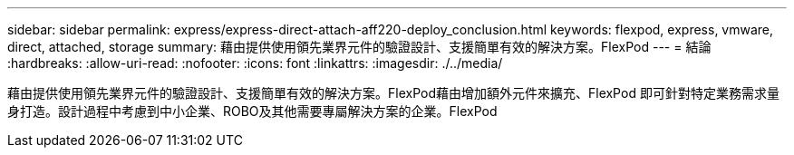 ---
sidebar: sidebar 
permalink: express/express-direct-attach-aff220-deploy_conclusion.html 
keywords: flexpod, express, vmware, direct, attached, storage 
summary: 藉由提供使用領先業界元件的驗證設計、支援簡單有效的解決方案。FlexPod 
---
= 結論
:hardbreaks:
:allow-uri-read: 
:nofooter: 
:icons: font
:linkattrs: 
:imagesdir: ./../media/


藉由提供使用領先業界元件的驗證設計、支援簡單有效的解決方案。FlexPod藉由增加額外元件來擴充、FlexPod 即可針對特定業務需求量身打造。設計過程中考慮到中小企業、ROBO及其他需要專屬解決方案的企業。FlexPod
